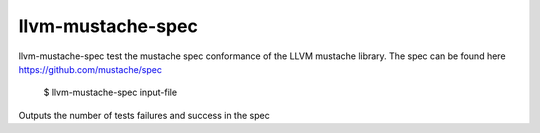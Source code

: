 llvm-mustache-spec
==================

llvm-mustache-spec test the mustache spec conformance of the LLVM
mustache library. The spec can be found here https://github.com/mustache/spec

    $ llvm-mustache-spec input-file

.. program:: llvm-mustache-spec

Outputs the number of tests failures and success in the spec

